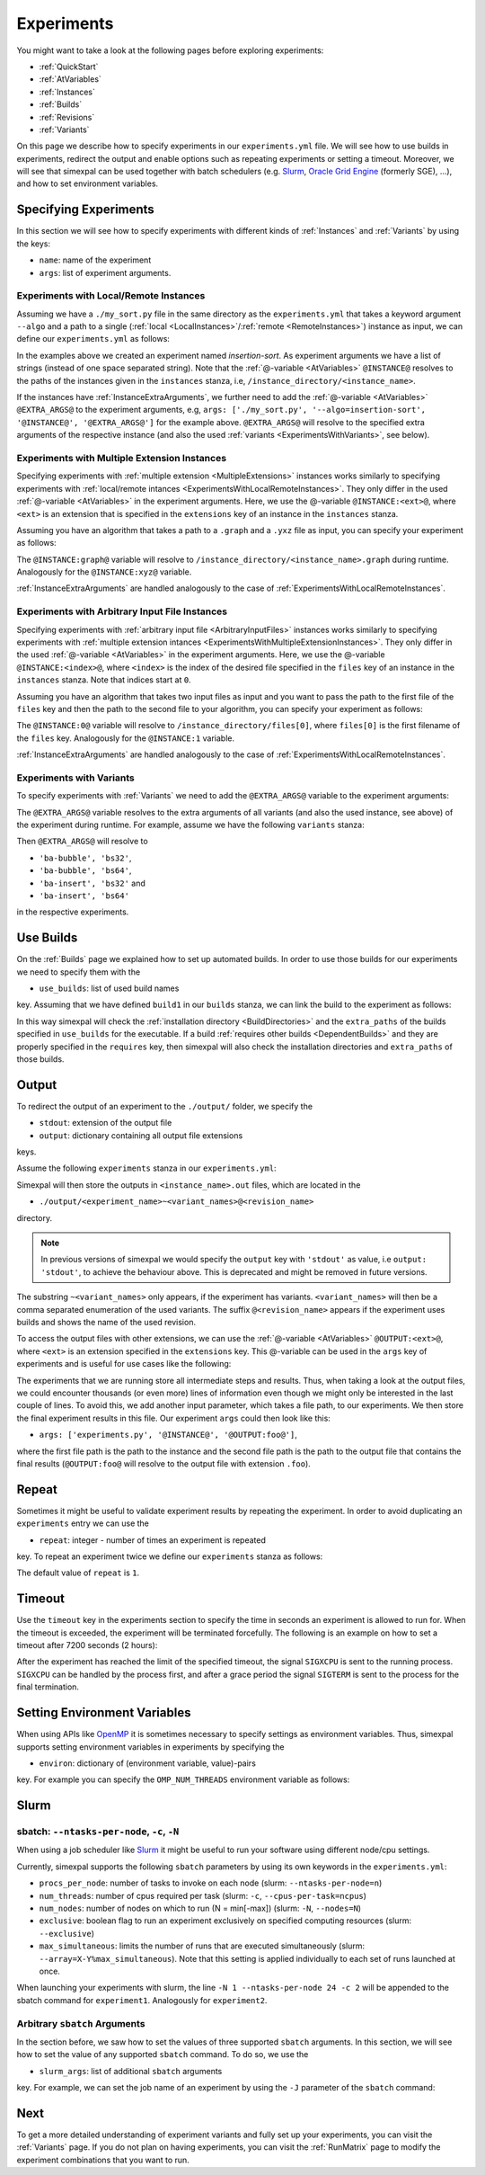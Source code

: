 .. _Experiments:

Experiments
===========

You might want to take a look at the following pages before exploring experiments:

- :ref:`QuickStart`
- :ref:`AtVariables`
- :ref:`Instances`
- :ref:`Builds`
- :ref:`Revisions`
- :ref:`Variants`

On this page we describe how to specify experiments in our ``experiments.yml`` file. We will see how
to use builds in experiments, redirect the output and enable options such as repeating experiments or
setting a timeout. Moreover, we will see that simexpal can be used together with batch schedulers (e.g.
`Slurm <https://slurm.schedmd.com/overview.html>`_,
`Oracle Grid Engine <https://docs.oracle.com/cd/E19680-01/html/821-1541/docinfo.html#scrolltoc>`_ (formerly SGE),
...), and how to set environment variables.

Specifying Experiments
----------------------

In this section we will see how to specify experiments with different kinds of :ref:`Instances` and
:ref:`Variants` by using the keys:

- ``name``: name of the experiment
- ``args``: list of experiment arguments.

.. _ExperimentsWithLocalRemoteInstances:

Experiments with Local/Remote Instances
^^^^^^^^^^^^^^^^^^^^^^^^^^^^^^^^^^^^^^^

Assuming we have a ``./my_sort.py`` file in the same directory as the
``experiments.yml`` that takes a keyword argument ``--algo`` and a path to a
single (:ref:`local <LocalInstances>`/:ref:`remote <RemoteInstances>`) instance
as input, we can define our ``experiments.yml`` as follows:

.. code-block:: YAML
   :linenos:
   :caption: How to specify experiments for local and remote instances in the experiments.yml file.

   experiments:
     - name: insertion-sort
       args: ['./my_sort.py', '--algo=insertion-sort', '@INSTANCE@']
       stdout: out

In the examples above we created an experiment named `insertion-sort`. As experiment arguments we have
a list of strings (instead of one space separated string). Note that the :ref:`@-variable <AtVariables>`
``@INSTANCE@`` resolves to the paths of the instances given in the ``instances`` stanza, i.e,
``/instance_directory/<instance_name>``.

If the instances have :ref:`InstanceExtraArguments`, we further need to add the :ref:`@-variable <AtVariables>`
``@EXTRA_ARGS@`` to the experiment arguments, e.g,
``args: ['./my_sort.py', '--algo=insertion-sort', '@INSTANCE@', '@EXTRA_ARGS@']`` for the example above.
``@EXTRA_ARGS@`` will resolve to the specified extra arguments of the respective instance (and also the used
:ref:`variants <ExperimentsWithVariants>`, see below).

.. _ExperimentsWithMultipleExtensionInstances:

Experiments with Multiple Extension Instances
^^^^^^^^^^^^^^^^^^^^^^^^^^^^^^^^^^^^^^^^^^^^^

Specifying experiments with :ref:`multiple extension <MultipleExtensions>` instances works similarly to
specifying experiments with :ref:`local/remote intances <ExperimentsWithLocalRemoteInstances>`. They
only differ in the used :ref:`@-variable <AtVariables>` in the experiment arguments. Here, we use the
@-variable ``@INSTANCE:<ext>@``, where ``<ext>`` is an extension that is specified in the
``extensions`` key of an instance in the ``instances`` stanza.

Assuming you have an algorithm that takes a path to a ``.graph`` and a ``.yxz`` file as input, you can
specify your experiment as follows:

.. code-block:: YAML
   :linenos:
   :caption: How to specify experiments for multiple extension instances in the experiments.yml file.

   experiments:
     - name: graph-algorithm
       args: ['./algorithm.py', '@INSTANCE:graph', '@INSTANCE:xyz@']
       stdout: out

The ``@INSTANCE:graph@`` variable will resolve to ``/instance_directory/<instance_name>.graph`` during
runtime. Analogously for the ``@INSTANCE:xyz@`` variable.

:ref:`InstanceExtraArguments` are handled analogously to the case of :ref:`ExperimentsWithLocalRemoteInstances`.

Experiments with Arbitrary Input File Instances
^^^^^^^^^^^^^^^^^^^^^^^^^^^^^^^^^^^^^^^^^^^^^^^

Specifying experiments with :ref:`arbitrary input file <ArbitraryInputFiles>` instances works similarly to
specifying experiments with :ref:`multiple extension intances <ExperimentsWithMultipleExtensionInstances>`.
They only differ in the used :ref:`@-variable <AtVariables>` in the experiment arguments. Here, we use the
@-variable ``@INSTANCE:<index>@``, where ``<index>`` is the index of the desired file specified in the
``files`` key of an instance in the ``instances`` stanza. Note that indices start at ``0``.

Assuming you have an algorithm that takes two input files as input and you want to pass the path to the first
file of the ``files`` key and then the path to the second file to your algorithm, you can specify your experiment
as follows:

.. code-block:: YAML
   :linenos:
   :caption: How to specify experiments for arbitrary input file instances in the experiments.yml file.

   experiments:
     - name: algorithm
       args: ['./algorithm.py', '@INSTANCE:0', '@INSTANCE:1@']
       stdout: out

The ``@INSTANCE:0@`` variable will resolve to ``/instance_directory/files[0]``, where ``files[0]`` is
the first filename of the ``files`` key. Analogously for the ``@INSTANCE:1`` variable.

:ref:`InstanceExtraArguments` are handled analogously to the case of :ref:`ExperimentsWithLocalRemoteInstances`.

.. _ExperimentsWithVariants:

Experiments with Variants
^^^^^^^^^^^^^^^^^^^^^^^^^

To specify experiments with :ref:`Variants` we need to add the ``@EXTRA_ARGS@`` variable to the experiment
arguments:

.. code-block:: YAML
   :linenos:
   :caption: How to specify experiments with variants in the experiments.yml file.

   experiments:
     - name: algorithm
       args: ['./algorithm.py', '@INSTANCE@', '@EXTRA_ARGS@']
       stdout: out

The ``@EXTRA_ARGS@`` variable resolves to the extra arguments of all variants (and also the used instance, see
above) of the experiment during runtime. For example, assume we have the following ``variants`` stanza:

.. code-block:: YAML
   :linenos:

   variants:
     - axis: 'block-algo'
       items:
         - name: 'ba-insert'
           extra_args: ['insertion_sort']
         - name: 'ba-bubble'
           extra_args: ['bubble_sort']
     - axis: 'block-size'
       items:
         - name: 'bs32'
           extra_args: ['32']
         - name: 'bs64'
           extra_args: ['64']

Then ``@EXTRA_ARGS@`` will resolve to

- ``'ba-bubble', 'bs32'``,
- ``'ba-bubble', 'bs64'``,
- ``'ba-insert', 'bs32'`` and
- ``'ba-insert', 'bs64'``

in the respective experiments.

Use Builds
----------

On the :ref:`Builds` page we explained how to set up automated builds. In order to use those builds
for our experiments we need to specify them with the

- ``use_builds``: list of used build names

key. Assuming that we have defined ``build1`` in our ``builds`` stanza, we can link the build to
the experiment as follows:

.. code-block:: YAML
   :linenos:
   :caption: How to specify used builds for experiments in the experiments.yml file.

   experiments:
     - name: experiment1
       args: ['<name_of_executable_of_build1>', ...]
       use_builds: [build1]
       ...

In this way simexpal will check the :ref:`installation directory <BuildDirectories>` and the ``extra_paths``
of the builds specified in ``use_builds`` for the executable. If a build
:ref:`requires other builds <DependentBuilds>` and they are properly specified in the ``requires`` key, then
simexpal will also check the installation directories and ``extra_paths`` of those builds.

Output
------

To redirect the output of an experiment to the ``./output/`` folder, we specify the

- ``stdout``: extension of the output file
- ``output``: dictionary containing all output file extensions

keys.

Assume the following ``experiments`` stanza in our ``experiments.yml``:

.. code-block:: YAML
   :linenos:
   :caption: How to specify the output file extensions for experiments in the experiments.yml file.

   experiments:
     - name: experiment1
       ...
       stdout: 'out'
       output:
         extensions: ['out', 'foo']

Simexpal will then store the outputs in ``<instance_name>.out`` files, which are located in the

- ``./output/<experiment_name>~<variant_names>@<revision_name>``

directory.

.. note::
   In previous versions of simexpal we would specify the ``output`` key with ``'stdout'`` as value, i.e
   ``output: 'stdout'``, to achieve the behaviour above. This is deprecated and might be removed in
   future versions.

The substring ``~<variant_names>`` only appears, if the experiment has variants. ``<variant_names>``
will then be a comma separated enumeration of the used variants. The suffix ``@<revision_name>``
appears if the experiment uses builds and shows the name of the used revision.

To access the output files with other extensions, we can use the :ref:`@-variable <AtVariables>`
``@OUTPUT:<ext>@``, where ``<ext>`` is an extension specified in the ``extensions`` key. This
@-variable can be used in the ``args`` key of experiments and is useful for use cases like the following:

The experiments that we are running store all intermediate steps and results. Thus, when taking a look at
the output files, we could encounter thousands (or even more) lines of information even though we might
only be interested in the last couple of lines. To avoid this, we add another input parameter, which takes a
file path, to our experiments. We then store the final experiment results in this file. Our experiment ``args``
could then look like this:

- ``args: ['experiments.py', '@INSTANCE@', '@OUTPUT:foo@']``,

where the first file path is the path to the instance and the second file path is the path to the output file
that contains the final results (``@OUTPUT:foo@`` will resolve to the output file with extension ``.foo``).

.. _ExperimentsRepeat:

Repeat
------

Sometimes it might be useful to validate experiment results by repeating the experiment. In order to
avoid duplicating an ``experiments`` entry we can use the

- ``repeat``: integer - number of times an experiment is repeated

key. To repeat an experiment twice we define our ``experiments`` stanza as follows:

.. code-block:: YAML
   :linenos:
   :caption: How to specify repetitions for experiments in the experiments.yml file.

   experiments:
     - name: experiment1
       ...
       repeat: 2

The default value of ``repeat`` is ``1``.

Timeout
-------

Use the ``timeout`` key in the experiments section to specify the time in
seconds an experiment is allowed to run for. When the timeout is exceeded, the
experiment will be terminated forcefully. The following is an example on how to
set a timeout after 7200 seconds (2 hours): 

.. code-block:: YAML
   :linenos:
   :caption: How to specify a timeout for experiments in the experiments.yml file.

   experiments:
     - name: experiment1
       ...
       timeout: 7200

After the experiment has reached the limit of the specified timeout, the signal
``SIGXCPU`` is sent to the running process. ``SIGXCPU`` can be handled by the
process first, and after a grace period the signal ``SIGTERM`` is sent to the
process for the final termination.

.. _ExperimentsSettingEnvironmentVariables:

Setting Environment Variables
-----------------------------

When using APIs like `OpenMP <https://www.openmp.org/spec-html/5.0/openmp.html>`_ it is sometimes
necessary to specify settings as environment variables. Thus, simexpal supports setting environment
variables in experiments by specifying the

- ``environ``: dictionary of (environment variable, value)-pairs

key. For example you can specify the ``OMP_NUM_THREADS`` environment variable as follows:

.. code-block:: YAML
   :linenos:
   :caption: How to specify environment variables for experiments in the experiments.yml file.

   experiments:
     - name: experiment1
       args: ...
       ...
       environ:
         OMP_NUM_THREADS: 2
      - name: experiment2
        args: ...
        ...
        environ:
         OMP_NUM_THREADS: 4

Slurm
-----

.. _ExperimentsSupportedSlurmArgs:

sbatch: ``--ntasks-per-node``, ``-c``, ``-N``
^^^^^^^^^^^^^^^^^^^^^^^^^^^^^^^^^^^^^^^^^^^^^

When using a job scheduler like `Slurm <https://slurm.schedmd.com/overview.html>`_ it might be
useful to run your software using different node/cpu settings.

Currently, simexpal supports the following ``sbatch`` parameters by using its own keywords in
the ``experiments.yml``:

- ``procs_per_node``:   number of tasks to invoke on each node (slurm: ``--ntasks-per-node=n``)
- ``num_threads``:      number of cpus required per task (slurm: ``-c``, ``--cpus-per-task=ncpus``)
- ``num_nodes``:        number of nodes on which to run (N = min[-max]) (slurm: ``-N``, ``--nodes=N``)
- ``exclusive``:        boolean flag to run an experiment exclusively on specified computing resources (slurm: ``--exclusive``)
- ``max_simultaneous``: limits the number of runs that are executed simultaneously (slurm: ``--array=X-Y%max_simultaneous``). Note that this setting is applied individually to each set of runs launched at once.

.. code-block:: YAML
   :linenos:
   :caption: How to specify supported Slurm parameters for experiments in the experiments.yml file.

   experiments:
     - name: experiment1
       ...
       num_nodes: 1
       procs_per_node: 24
       num_threads: 2
     - name: experiment2
       ...
       num_nodes: 2
       procs_per_node: 24
       num_threads: 2


When launching your experiments with slurm, the line ``-N 1 --ntasks-per-node 24 -c 2``
will be appended to the sbatch command for ``experiment1``. Analogously for ``experiment2``.

Arbitrary ``sbatch`` Arguments
^^^^^^^^^^^^^^^^^^^^^^^^^^^^^^

In the section before, we saw how to set the values of three supported ``sbatch`` arguments. In
this section, we will see how to set the value of any supported ``sbatch`` command. To do so, we
use the

- ``slurm_args``: list of additional ``sbatch`` arguments

key. For example, we can set the job name of an experiment by using the ``-J`` parameter of the
``sbatch`` command:

.. code-block:: YAML
   :linenos:
   :caption: How to specify additional Slurm parameters for experiments in the experiments.yml file.

   experiments:
     - name: experiment1
       ...
       slurm_args: ['-J', 'arbitrary_jobname']

Next
----

To get a more detailed understanding of experiment variants and fully set up your experiments, you
can visit the :ref:`Variants` page. If you do not plan on having experiments, you can visit the
:ref:`RunMatrix` page to modify the experiment combinations that you want to run.
